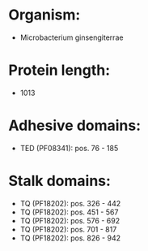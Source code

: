 * Organism:
- Microbacterium ginsengiterrae
* Protein length:
- 1013
* Adhesive domains:
- TED (PF08341): pos. 76 - 185
* Stalk domains:
- TQ (PF18202): pos. 326 - 442
- TQ (PF18202): pos. 451 - 567
- TQ (PF18202): pos. 576 - 692
- TQ (PF18202): pos. 701 - 817
- TQ (PF18202): pos. 826 - 942


